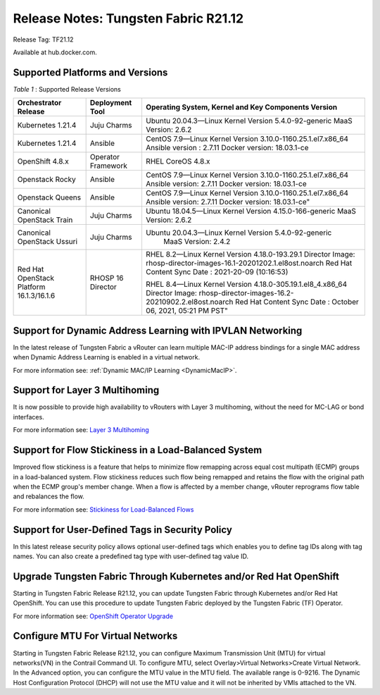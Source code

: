 
=====================================
Release Notes: Tungsten Fabric R21.12
=====================================


Release Tag: TF21.12

Available at hub.docker.com. 


Supported Platforms and Versions
--------------------------------


.. _Table 1:

*Table 1* : Supported Release Versions

+-------------------------------------------+---------------------+--------------------------------------------------------------------+
| Orchestrator Release                      | Deployment Tool     | Operating System, Kernel and Key Components Version                |                                                                               
+===========================================+=====================+====================================================================+
| Kubernetes 1.21.4                         | Juju Charms         | Ubuntu 20.04.3—Linux Kernel Version 5.4.0-92-generic               |
|                                           |                     | MaaS Version: 2.6.2                                                |                                                                                                                                                                                                                                                       
+-------------------------------------------+---------------------+--------------------------------------------------------------------+
| Kubernetes 1.21.4                         | Ansible             | CentOS 7.9—Linux Kernel Version 3.10.0-1160.25.1.el7.x86_64        |
|                                           |                     | Ansible version : 2.7.11                                           |
|                                           |                     | Docker version: 18.03.1-ce                                         |                                                                                                                                                          
+-------------------------------------------+---------------------+--------------------------------------------------------------------+
| OpenShift 4.8.x                           | Operator Framework  | RHEL CoreOS 4.8.x                                                  |                                                                                                                                                                                                                                                                                                  
+-------------------------------------------+---------------------+--------------------------------------------------------------------+
| Openstack Rocky                           | Ansible             | CentOS 7.9—Linux Kernel Version 3.10.0-1160.25.1.el7.x86_64        |
|                                           |                     | Ansible version: 2.7.11                                            |
|                                           |                     | Docker version: 18.03.1-ce                                         |                                                                                                                                                                                    
+-------------------------------------------+---------------------+--------------------------------------------------------------------+
| Openstack Queens                          | Ansible             | CentOS 7.9—Linux Kernel Version 3.10.0-1160.25.1.el7.x86_64        |
|                                           |                     | Ansible version: 2.7.11                                            |
|                                           |                     | Docker version: 18.03.1-ce"                                        |                                                       
+-------------------------------------------+---------------------+--------------------------------------------------------------------+
| Canonical OpenStack Train                 | Juju Charms         |   Ubuntu 18.04.5—Linux Kernel Version 4.15.0-166-generic           |
|                                           |                     |   MaaS Version: 2.6.2                                              |                                                                                                                                                                                                                                        
+-------------------------------------------+---------------------+--------------------------------------------------------------------+
| Canonical OpenStack Ussuri                | Juju Charms         | Ubuntu 20.04.3—Linux Kernel Version 5.4.0-92-generic               |
|                                           |                     |  MaaS Version: 2.4.2                                               |                                                                                                                                                                                                                                     
+-------------------------------------------+---------------------+--------------------------------------------------------------------+
| Red Hat OpenStack Platform 16.1.3/16.1.6  | RHOSP 16 Director   | RHEL 8.2—Linux Kernel Version 4.18.0-193.29.1                      |
|                                           |                     | Director Image: rhosp-director-images-16.1-20201202.1.el8ost.noarch|
|                                           |                     | Red Hat Content Sync Date : 2021-20-09  (10:16:53)                 |
|                                           |                     |                                                                    |
|                                           |                     | RHEL 8.4—Linux Kernel Version 4.18.0-305.19.1.el8_4.x86_64         |
|                                           |                     | Director Image: rhosp-director-images-16.2-20210902.2.el8ost.noarch|
|                                           |                     | Red Hat Content Sync Date : October 06, 2021, 05:21 PM PST"        |
+-------------------------------------------+---------------------+--------------------------------------------------------------------+



Support for Dynamic Address Learning with IPVLAN Networking
------------------------------------------------------------

In the latest release of Tungsten Fabric a vRouter can learn multiple MAC-IP address bindings for a single MAC address when Dynamic Address Learning is enabled in a virtual network.

For more information see: :ref:`Dynamic MAC/IP Learning <DynamicMacIP>`.



Support for Layer 3 Multihoming
-------------------------------

It is now possible to provide high availability to vRouters with Layer 3 multihoming, without the need for MC-LAG or bond interfaces.

For more information see: `Layer 3 Multihoming`_

Support for Flow Stickiness in a Load-Balanced System
------------------------------------------------------

Improved flow stickiness is a feature that helps to minimize flow remapping across equal cost multipath (ECMP) groups in a load-balanced system. Flow stickiness reduces such flow being remapped and retains the flow with the original path when the ECMP group's member change. When a flow is affected by a member change, vRouter reprograms flow table and rebalances the flow.

For more information see: `Stickiness for Load-Balanced Flows`_

Support for User-Defined Tags in Security Policy
----------------------------------------------------

In this latest release security policy allows optional user-defined tags which enables you to define tag IDs along with tag names. You can also create a predefined tag type with user-defined tag value ID.


Upgrade Tungsten Fabric Through Kubernetes and/or Red Hat OpenShift
------------------------------------------------------------------------

Starting in Tungsten Fabric Release R21.12, you can update Tungsten Fabric through Kubernetes and/or Red Hat OpenShift. You can use this procedure to update Tungsten Fabric deployed by the Tungsten Fabric (TF) Operator.

For more information see: `OpenShift Operator Upgrade`_


Configure MTU For Virtual Networks
------------------------------------

Starting in Tungsten Fabric Release R21.12, you can configure Maximum Transmission Unit (MTU) for virtual networks(VN) in the Contrail Command UI. To configure MTU, select Overlay>Virtual Networks>Create Virtual Network. In the Advanced option, you can configure the MTU value in the MTU field. The available range is 0-9216. The Dynamic Host Configuration Protocol (DHCP) will not use the MTU value and it will not be inherited by VMIs attached to the VN.


.. _Layer 3 Multihoming: ../../../tungsten-fabric-service-provider-focused-features-guide/layer-3-multihoming.html
.. _Stickiness for Load-Balanced Flows: ../../../tungsten-fabric-cloud-native-user-guide/flow-stickiness-for-lb.html
.. _OpenShift Operator Upgrade: ../../../tungsten-fabric-cloud-native-user-guide/tf-operator-upgrade-ocp4.html

